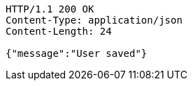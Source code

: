[source,http,options="nowrap"]
----
HTTP/1.1 200 OK
Content-Type: application/json
Content-Length: 24

{"message":"User saved"}
----